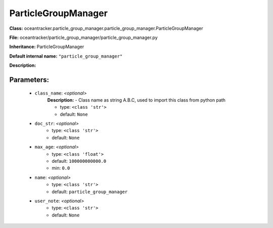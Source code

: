 #####################
ParticleGroupManager
#####################

**Class:** oceantracker.particle_group_manager.particle_group_manager.ParticleGroupManager

**File:** oceantracker/particle_group_manager/particle_group_manager.py

**Inheritance:** ParticleGroupManager

**Default internal name:** ``"particle_group_manager"``

**Description:** 


Parameters:
************

	* ``class_name``:  *<optional>*
		**Description:** - Class name as string A.B.C, used to import this class from python path

		- type: ``<class 'str'>``
		- default: ``None``

	* ``doc_str``:  *<optional>*
		- type: ``<class 'str'>``
		- default: ``None``

	* ``max_age``:  *<optional>*
		- type: ``<class 'float'>``
		- default: ``100000000000.0``
		- min: ``0.0``

	* ``name``:  *<optional>*
		- type: ``<class 'str'>``
		- default: ``particle_group_manager``

	* ``user_note``:  *<optional>*
		- type: ``<class 'str'>``
		- default: ``None``

